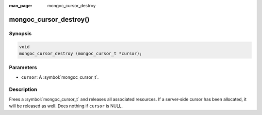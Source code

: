 :man_page: mongoc_cursor_destroy

mongoc_cursor_destroy()
=======================

Synopsis
--------

.. code-block:: c

  void
  mongoc_cursor_destroy (mongoc_cursor_t *cursor);

Parameters
----------

* ``cursor``: A :symbol:`mongoc_cursor_t`.

Description
-----------

Frees a :symbol:`mongoc_cursor_t` and releases all associated resources. If a server-side cursor has been allocated, it will be released as well. Does nothing if ``cursor`` is NULL.
